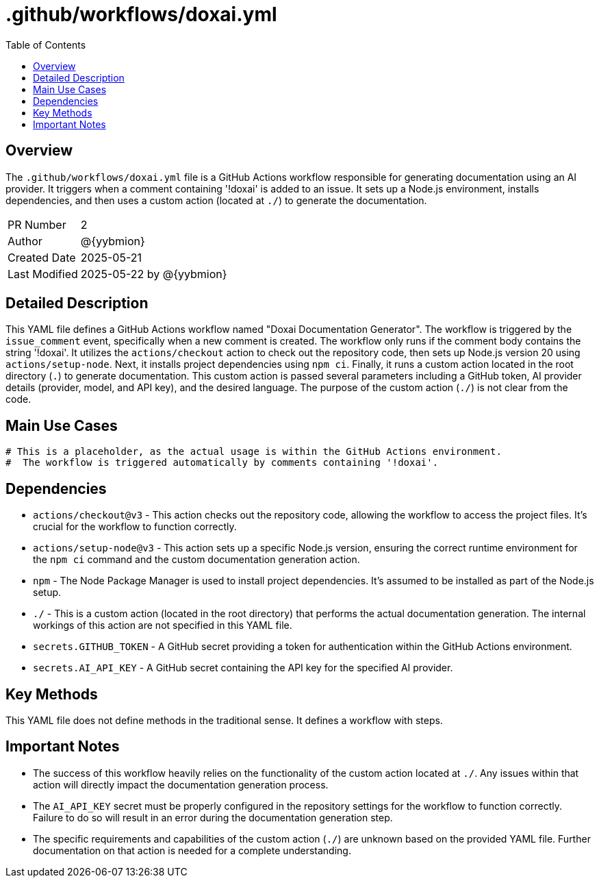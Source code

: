 = .github/workflows/doxai.yml
:toc:
:source-highlighter: highlight.js

== Overview

The `.github/workflows/doxai.yml` file is a GitHub Actions workflow responsible for generating documentation using an AI provider. It triggers when a comment containing '!doxai' is added to an issue.  It sets up a Node.js environment, installs dependencies, and then uses a custom action (located at `./`) to generate the documentation.

[cols="1,3"]
|===
|PR Number|2
|Author|@{yybmion}
|Created Date|2025-05-21
|Last Modified|2025-05-22 by @{yybmion}
|===

== Detailed Description

This YAML file defines a GitHub Actions workflow named "Doxai Documentation Generator".  The workflow is triggered by the `issue_comment` event, specifically when a new comment is created.  The workflow only runs if the comment body contains the string '!doxai'.  It utilizes the `actions/checkout` action to check out the repository code, then sets up Node.js version 20 using `actions/setup-node`.  Next, it installs project dependencies using `npm ci`. Finally, it runs a custom action located in the root directory (`.`) to generate documentation. This custom action is passed several parameters including a GitHub token, AI provider details (provider, model, and API key), and the desired language. The purpose of the custom action (`./`) is not clear from the code.

== Main Use Cases

[source,yaml]
----
# This is a placeholder, as the actual usage is within the GitHub Actions environment.
#  The workflow is triggered automatically by comments containing '!doxai'.
----

== Dependencies

* `actions/checkout@v3` - This action checks out the repository code, allowing the workflow to access the project files.  It's crucial for the workflow to function correctly.
* `actions/setup-node@v3` - This action sets up a specific Node.js version, ensuring the correct runtime environment for the `npm ci` command and the custom documentation generation action.
* `npm` -  The Node Package Manager is used to install project dependencies.  It's assumed to be installed as part of the Node.js setup.
* `./` - This is a custom action (located in the root directory) that performs the actual documentation generation. The internal workings of this action are not specified in this YAML file.
* `secrets.GITHUB_TOKEN` -  A GitHub secret providing a token for authentication within the GitHub Actions environment.
* `secrets.AI_API_KEY` - A GitHub secret containing the API key for the specified AI provider.


== Key Methods

This YAML file does not define methods in the traditional sense.  It defines a workflow with steps.

== Important Notes

* The success of this workflow heavily relies on the functionality of the custom action located at `./`.  Any issues within that action will directly impact the documentation generation process.
* The `AI_API_KEY` secret must be properly configured in the repository settings for the workflow to function correctly.  Failure to do so will result in an error during the documentation generation step.
* The specific requirements and capabilities of the custom action (`./`) are unknown based on the provided YAML file.  Further documentation on that action is needed for a complete understanding.

